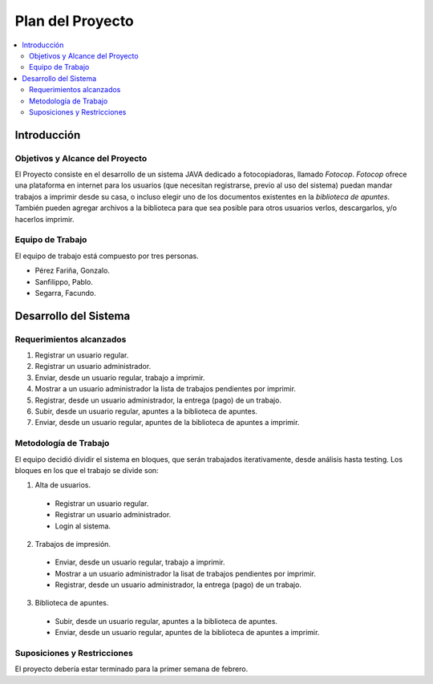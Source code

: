 ###################
Plan del Proyecto
###################

.. contents::
  :depth: 2
  :local:


Introducción
===================================

Objetivos y Alcance del Proyecto
**********************************

El Proyecto consiste en el desarrollo de un sistema JAVA dedicado a fotocopiadoras, llamado *Fotocop*. *Fotocop* ofrece una plataforma en internet para los usuarios (que necesitan registrarse, previo al uso del sistema) puedan mandar trabajos a imprimir desde su casa, o incluso elegir uno de los documentos existentes en la *biblioteca de apuntes*. También pueden agregar archivos a la biblioteca para que sea posible para otros usuarios verlos, descargarlos, y/o hacerlos imprimir.

Equipo de Trabajo
**********************
El equipo de trabajo está compuesto por tres personas.

* Pérez Fariña, Gonzalo.
* Sanfilippo, Pablo.
* Segarra, Facundo.

Desarrollo del Sistema
==========================

Requerimientos alcanzados
**************************

1. Registrar un usuario regular.
2. Registrar un usuario administrador.
3. Enviar, desde un usuario regular, trabajo a imprimir.
4. Mostrar a un usuario administrador la lista de trabajos pendientes por imprimir.
5. Registrar, desde un usuario administrador, la entrega (pago) de un trabajo.
6. Subir, desde un usuario regular, apuntes a la biblioteca de apuntes.
7. Enviar, desde un usuario regular, apuntes de la biblioteca de apuntes a imprimir.

Metodología de Trabajo
***************************

El equipo decidió dividir el sistema en bloques, que serán trabajados iterativamente, desde análisis hasta testing.
Los bloques en los que el trabajo se divide son:

1. Alta de usuarios.
  * Registrar un usuario regular.
  * Registrar un usuario administrador.
  * Login al sistema.
2. Trabajos de impresión.
  * Enviar, desde un usuario regular, trabajo a imprimir.
  * Mostrar a un usuario administrador la lisat de trabajos pendientes por imprimir.
  * Registrar, desde un usuario administrador, la entrega (pago) de un trabajo.
3. Biblioteca de apuntes.
  * Subir, desde un usuario regular, apuntes a la biblioteca de apuntes.
  * Enviar, desde un usuario regular, apuntes de la biblioteca de apuntes a imprimir.

Suposiciones y Restricciones
*******************************

El proyecto debería estar terminado para la primer semana de febrero.
